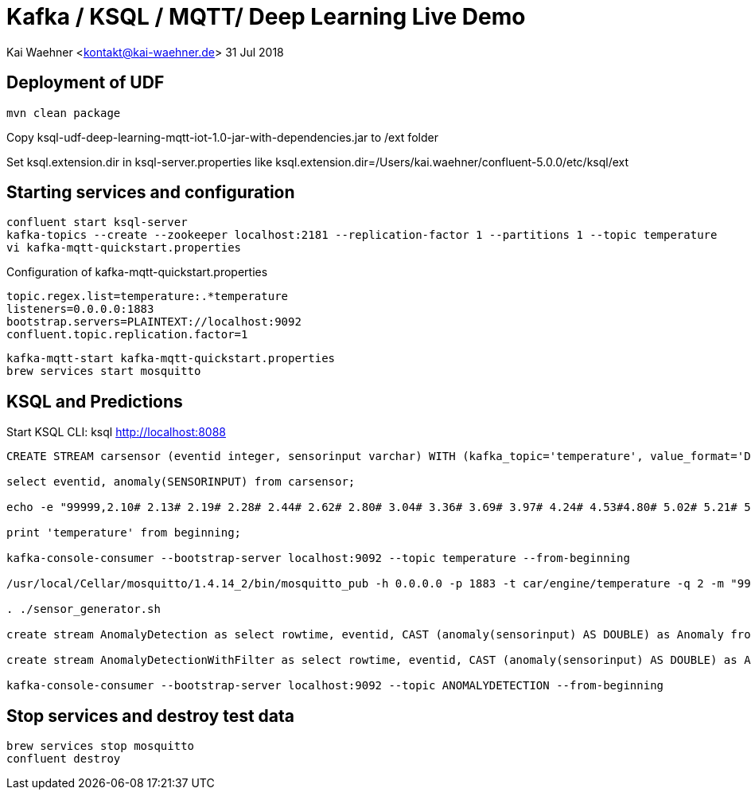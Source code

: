 = Kafka / KSQL / MQTT/ Deep Learning Live Demo

Kai Waehner <kontakt@kai-waehner.de>
31 Jul 2018

== Deployment of UDF

[source,bash]
----
mvn clean package
----

Copy ksql-udf-deep-learning-mqtt-iot-1.0-jar-with-dependencies.jar to /ext folder

Set ksql.extension.dir in ksql-server.properties like ksql.extension.dir=/Users/kai.waehner/confluent-5.0.0/etc/ksql/ext

== Starting services and configuration

[source,bash]
----
confluent start ksql-server
kafka-topics --create --zookeeper localhost:2181 --replication-factor 1 --partitions 1 --topic temperature
vi kafka-mqtt-quickstart.properties

----

Configuration of kafka-mqtt-quickstart.properties

[source,bash]
----
topic.regex.list=temperature:.*temperature
listeners=0.0.0.0:1883
bootstrap.servers=PLAINTEXT://localhost:9092
confluent.topic.replication.factor=1
----

[source,bash]
----
kafka-mqtt-start kafka-mqtt-quickstart.properties
brew services start mosquitto
----

== KSQL and Predictions

Start KSQL CLI:
ksql http://localhost:8088

[source,bash]
----
CREATE STREAM carsensor (eventid integer, sensorinput varchar) WITH (kafka_topic='temperature', value_format='DELIMITED');

select eventid, anomaly(SENSORINPUT) from carsensor;

echo -e "99999,2.10# 2.13# 2.19# 2.28# 2.44# 2.62# 2.80# 3.04# 3.36# 3.69# 3.97# 4.24# 4.53#4.80# 5.02# 5.21# 5.40# 5.57# 5.71# 5.79# 5.86# 5.92# 5.98# 6.02# 6.06# 6.08# 6.14# 6.18# 6.22# 6.27#6.32# 6.35# 6.38# 6.45# 6.49# 6.53# 6.57# 6.64# 6.70# 6.73# 6.78# 6.83# 6.88# 6.92# 6.94# 6.98# 7.01#7.03# 7.05# 7.06# 7.07# 7.08# 7.06# 7.04# 7.03# 6.99# 6.94# 6.88# 6.83# 6.77# 6.69# 6.60# 6.53# 6.45#6.36# 6.27# 6.19# 6.11# 6.03# 5.94# 5.88# 5.81# 5.75# 5.68# 5.62# 5.61# 5.54# 5.49# 5.45# 5.42# 5.38#5.34# 5.31# 5.30# 5.29# 5.26# 5.23# 5.23# 5.22# 5.20# 5.19# 5.18# 5.19# 5.17# 5.15# 5.14# 5.17# 5.16#5.15# 5.15# 5.15# 5.14# 5.14# 5.14# 5.15# 5.14# 5.14# 5.13# 5.15# 5.15# 5.15# 5.14# 5.16# 5.15# 5.15#5.14# 5.14# 5.15# 5.15# 5.14# 5.13# 5.14# 5.14# 5.11# 5.12# 5.12# 5.12# 5.09# 5.09# 5.09# 5.10# 5.08# 5.08# 5.08# 5.08# 5.06# 5.05# 5.06# 5.07# 5.05# 5.03# 5.03# 5.04# 5.03# 5.01# 5.01# 5.02# 5.01# 5.01#5.00# 5.00# 5.02# 5.01# 4.98# 5.00# 5.00# 5.00# 4.99# 5.00# 5.01# 5.02# 5.01# 5.03# 5.03# 5.02# 5.02#5.04# 5.04# 5.04# 5.02# 5.02# 5.01# 4.99# 4.98# 4.96# 4.96# 4.96# 4.94# 4.93# 4.93# 4.93# 4.93# 4.93# 5.02# 5.27# 5.80# 5.94# 5.58# 5.39# 5.32# 5.25# 5.21# 5.13# 4.97# 4.71# 4.39# 4.05# 3.69# 3.32# 3.05#2.99# 2.74# 2.61# 2.47# 2.35# 2.26# 2.20# 2.15# 2.10# 2.08" | kafkacat -b localhost:9092 -P -t temperature

print 'temperature' from beginning;

kafka-console-consumer --bootstrap-server localhost:9092 --topic temperature --from-beginning

/usr/local/Cellar/mosquitto/1.4.14_2/bin/mosquitto_pub -h 0.0.0.0 -p 1883 -t car/engine/temperature -q 2 -m "99999,2.10# 2.13# 2.19# 2.28# 2.44# 2.62# 2.80# 3.04# 3.36# 3.69# 3.97# 4.24# 4.53#4.80# 5.02# 5.21# 5.40# 5.57# 5.71# 5.79# 5.86# 5.92# 5.98# 6.02# 6.06# 6.08# 6.14# 6.18# 6.22# 6.27#6.32# 6.35# 6.38# 6.45# 6.49# 6.53# 6.57# 6.64# 6.70# 6.73# 6.78# 6.83# 6.88# 6.92# 6.94# 6.98# 7.01#7.03# 7.05# 7.06# 7.07# 7.08# 7.06# 7.04# 7.03# 6.99# 6.94# 6.88# 6.83# 6.77# 6.69# 6.60# 6.53# 6.45#6.36# 6.27# 6.19# 6.11# 6.03# 5.94# 5.88# 5.81# 5.75# 5.68# 5.62# 5.61# 5.54# 5.49# 5.45# 5.42# 5.38#5.34# 5.31# 5.30# 5.29# 5.26# 5.23# 5.23# 5.22# 5.20# 5.19# 5.18# 5.19# 5.17# 5.15# 5.14# 5.17# 5.16#5.15# 5.15# 5.15# 5.14# 5.14# 5.14# 5.15# 5.14# 5.14# 5.13# 5.15# 5.15# 5.15# 5.14# 5.16# 5.15# 5.15#5.14# 5.14# 5.15# 5.15# 5.14# 5.13# 5.14# 5.14# 5.11# 5.12# 5.12# 5.12# 5.09# 5.09# 5.09# 5.10# 5.08# 5.08# 5.08# 5.08# 5.06# 5.05# 5.06# 5.07# 5.05# 5.03# 5.03# 5.04# 5.03# 5.01# 5.01# 5.02# 5.01# 5.01#5.00# 5.00# 5.02# 5.01# 4.98# 5.00# 5.00# 5.00# 4.99# 5.00# 5.01# 5.02# 5.01# 5.03# 5.03# 5.02# 5.02#5.04# 5.04# 5.04# 5.02# 5.02# 5.01# 4.99# 4.98# 4.96# 4.96# 4.96# 4.94# 4.93# 4.93# 4.93# 4.93# 4.93# 5.02# 5.27# 5.80# 5.94# 5.58# 5.39# 5.32# 5.25# 5.21# 5.13# 4.97# 4.71# 4.39# 4.05# 3.69# 3.32# 3.05#2.99# 2.74# 2.61# 2.47# 2.35# 2.26# 2.20# 2.15# 2.10# 2.08"

. ./sensor_generator.sh

create stream AnomalyDetection as select rowtime, eventid, CAST (anomaly(sensorinput) AS DOUBLE) as Anomaly from carsensor;

create stream AnomalyDetectionWithFilter as select rowtime, eventid, CAST (anomaly(sensorinput) AS DOUBLE) as Anomaly from carsensor where CAST (anomaly(sensorinput) AS DOUBLE) >1;

kafka-console-consumer --bootstrap-server localhost:9092 --topic ANOMALYDETECTION --from-beginning
----

== Stop services and destroy test data

[source,bash]
----
brew services stop mosquitto
confluent destroy
----